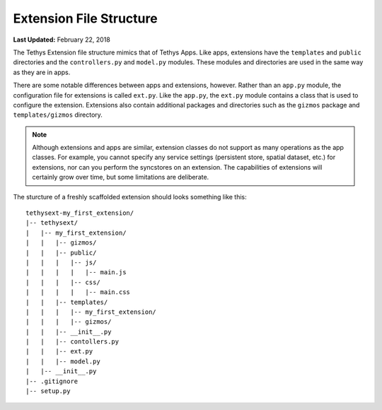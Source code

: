 ************************
Extension File Structure
************************

**Last Updated:** February 22, 2018

The Tethys Extension file structure mimics that of Tethys Apps. Like apps, extensions have the ``templates`` and ``public`` directories and the ``controllers.py`` and ``model.py`` modules. These modules and directories are used in the same way as they are in apps.

There are some notable differences between apps and extensions, however. Rather than an ``app.py`` module, the configuration file for extensions is called ``ext.py``. Like the ``app.py``, the ``ext.py`` module contains a class that is used to configure the extension. Extensions also contain additional packages and directories such as the ``gizmos`` package and ``templates/gizmos`` directory.

.. note::

    Although extensions and apps are similar, extension classes do not support as many operations as the app classes. For example, you cannot specify any service settings (persistent store, spatial dataset, etc.) for extensions, nor can you perform the syncstores on an extension. The capabilities of extensions will certainly grow over time, but some limitations are deliberate.

The sturcture of a freshly scaffolded extension should looks something like this:

::

    tethysext-my_first_extension/
    |-- tethysext/
    |   |-- my_first_extension/
    |   |   |-- gizmos/
    |   |   |-- public/
    |   |   |   |-- js/
    |   |   |   |   |-- main.js
    |   |   |   |-- css/
    |   |   |   |   |-- main.css
    |   |   |-- templates/
    |   |   |   |-- my_first_extension/
    |   |   |   |-- gizmos/
    |   |   |-- __init__.py
    |   |   |-- contollers.py
    |   |   |-- ext.py
    |   |   |-- model.py
    |   |-- __init__.py
    |-- .gitignore
    |-- setup.py